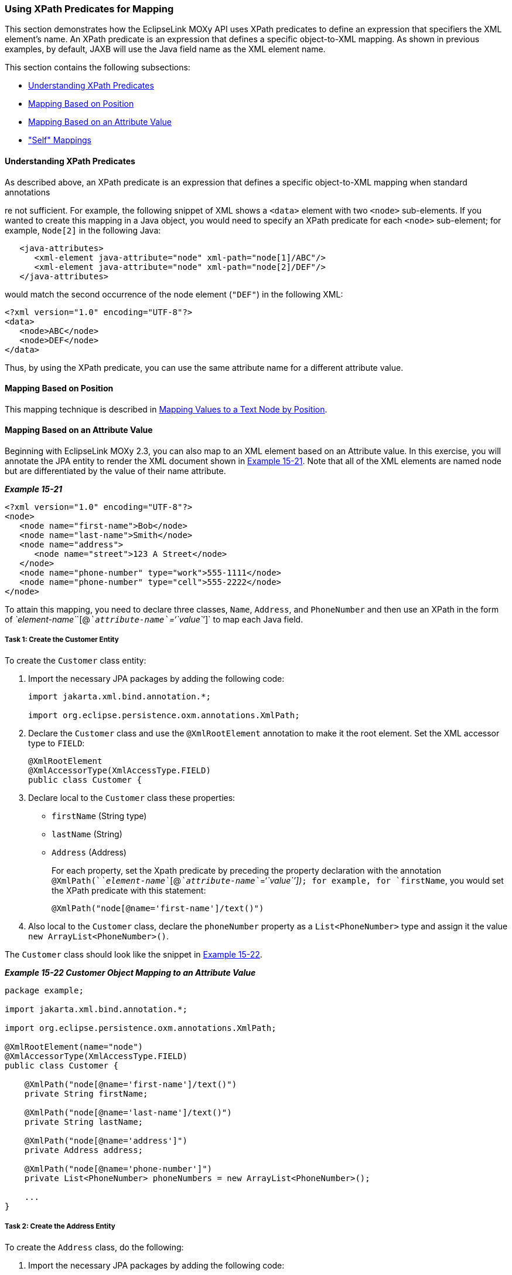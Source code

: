 ///////////////////////////////////////////////////////////////////////////////

    Copyright (c) 2022 Oracle and/or its affiliates. All rights reserved.

    This program and the accompanying materials are made available under the
    terms of the Eclipse Public License v. 2.0, which is available at
    http://www.eclipse.org/legal/epl-2.0.

    This Source Code may also be made available under the following Secondary
    Licenses when the conditions for such availability set forth in the
    Eclipse Public License v. 2.0 are satisfied: GNU General Public License,
    version 2 with the GNU Classpath Exception, which is available at
    https://www.gnu.org/software/classpath/license.html.

    SPDX-License-Identifier: EPL-2.0 OR GPL-2.0 WITH Classpath-exception-2.0

///////////////////////////////////////////////////////////////////////////////
[[JPA2XML005]]
=== Using XPath Predicates for Mapping

This section demonstrates how the EclipseLink MOXy API uses XPath
predicates to define an expression that specifiers the XML element's
name. An XPath predicate is an expression that defines a specific
object-to-XML mapping. As shown in previous examples, by default, JAXB
will use the Java field name as the XML element name.

This section contains the following subsections:

* link:#BEIHJHCJ[Understanding XPath Predicates]
* link:#BEIIBJHE[Mapping Based on Position]
* link:#BEIJIHCI[Mapping Based on an Attribute Value]
* link:#BEIDJHFD["Self" Mappings]

[[BEIHJHCJ]]

==== Understanding XPath Predicates

As described above, an XPath predicate is an expression that defines a
specific object-to-XML mapping when standard annotations

re not sufficient. For example, the following snippet of XML shows a
`<data>` element with two `<node>` sub-elements. If you wanted to create
this mapping in a Java object, you would need to specify an XPath
predicate for each `<node>` sub-element; for example, `Node[2]` in the
following Java:

[source,oac_no_warn]
----
   <java-attributes>
      <xml-element java-attribute="node" xml-path="node[1]/ABC"/>
      <xml-element java-attribute="node" xml-path="node[2]/DEF"/>
   </java-attributes>
----

would match the second occurrence of the node element (`"DEF"`) in the
following XML:

[source,oac_no_warn]
----
<?xml version="1.0" encoding="UTF-8"?>
<data>
   <node>ABC</node>
   <node>DEF</node>
</data>
----

Thus, by using the XPath predicate, you can use the same attribute name
for a different attribute value.

[[BEIIBJHE]]

==== Mapping Based on Position

This mapping technique is described in
xref:{relativedir}/jpatoxml003.adoc#BEIDCEHD[Mapping Values to a Text Node by
Position].

[[BEIJIHCI]]

==== Mapping Based on an Attribute Value

Beginning with EclipseLink MOXy 2.3, you can also map to an XML element
based on an Attribute value. In this exercise, you will annotate the JPA
entity to render the XML document shown in link:#BEIIBGBB[Example
15-21]. Note that all of the XML elements are named node but are
differentiated by the value of their name attribute.

[[BEIIBGBB]]

*_Example 15-21_*

[source,oac_no_warn]
----
<?xml version="1.0" encoding="UTF-8"?>
<node>
   <node name="first-name">Bob</node>
   <node name="last-name">Smith</node>
   <node name="address">
      <node name="street">123 A Street</node>
   </node>
   <node name="phone-number" type="work">555-1111</node>
   <node name="phone-number" type="cell">555-2222</node>
</node>
----

To attain this mapping, you need to declare three classes, `Name`,
`Address`, and `PhoneNumber` and then use an XPath in the form of
__`element-name`__`[@`__`attribute-name``='``value`__`']` to map each
Java field.

[[BEIEIFGA]]

===== Task 1: Create the Customer Entity

To create the `Customer` class entity:

. Import the necessary JPA packages by adding the following code:
+
[source,oac_no_warn]
----
import jakarta.xml.bind.annotation.*;
 
import org.eclipse.persistence.oxm.annotations.XmlPath;
 
----
. Declare the `Customer` class and use the `@XmlRootElement` annotation
to make it the root element. Set the XML accessor type to `FIELD`:
+
[source,oac_no_warn]
----
@XmlRootElement
@XmlAccessorType(XmlAccessType.FIELD)
public class Customer {
----
. Declare local to the `Customer` class these properties:
* `firstName` (String type)
* `lastName` (String)
* `Address` (Address)
+
For each property, set the Xpath predicate by preceding the property
declaration with the annotation
`@XmlPath(`__`element-name`__`[@`__`attribute-name`__`='`__`value``'])`__;
for example, for `firstName`, you would set the XPath predicate with
this statement:
+
[source,oac_no_warn]
----
@XmlPath("node[@name='first-name']/text()")
----
. Also local to the `Customer` class, declare the `phoneNumber` property
as a `List<PhoneNumber>` type and assign it the value
`new ArrayList<PhoneNumber>()`.

The `Customer` class should look like the snippet in
link:#BEIHAHJF[Example 15-22].

[[BEIHAHJF]]

*_Example 15-22 Customer Object Mapping to an Attribute Value_*

[source,oac_no_warn]
----
package example;
 
import jakarta.xml.bind.annotation.*;
 
import org.eclipse.persistence.oxm.annotations.XmlPath;
 
@XmlRootElement(name="node")
@XmlAccessorType(XmlAccessType.FIELD)
public class Customer {
 
    @XmlPath("node[@name='first-name']/text()")
    private String firstName;
 
    @XmlPath("node[@name='last-name']/text()")
    private String lastName;
 
    @XmlPath("node[@name='address']")
    private Address address;
 
    @XmlPath("node[@name='phone-number']")
    private List<PhoneNumber> phoneNumbers = new ArrayList<PhoneNumber>();
 
    ...
}
----

===== Task 2: Create the Address Entity

To create the `Address` class, do the following:

. Import the necessary JPA packages by adding the following code:
+
[source,oac_no_warn]
----
import jakarta.xml.bind.annotation.*;
 
import org.eclipse.persistence.oxm.annotations.XmlPath;
 
----
. Declare the `Address` class and set the XML accessor type to `FIELD`:
+
[source,oac_no_warn]
----
@XmlAccessorType(XmlAccessType.FIELD)
public class Address {
----
+
This instance does not require the `@XmlRootElement` annotation as in
the previous Tasks because the `Address` class is root not a root
element in the XML document.
. Declare local to the `Address` class the `String` property `street`.
Set the XPath predicate by preceding the property declaration with the
annotation `@XmlPath("node[@name='street']/text()")`.

The `Address` class should look like link:#BEIHAIHA[Example 15-23].

[[BEIHAIHA]]

*_Example 15-23 Address Object Mapping to an Attribute Value_*

[source,oac_no_warn]
----
package example;
 
import jakarta.xml.bind.annotation.*;
 
import org.eclipse.persistence.oxm.annotations.XmlPath;
 
@XmlAccessorType(XmlAccessType.FIELD)
public class Address {
 
    @XmlPath("node[@name='street']/text()")
    private String street;
 
    ...
}
----

===== Task 3: Create the PhoneNumber Entity

To create the `PhoneNumber` entity:

. Import the necessary JPA packages by adding the following code:
+
[source,oac_no_warn]
----
import jakarta.xml.bind.annotation.*;
 
import org.eclipse.persistence.oxm.annotations.XmlPath;
 
----
. Declare the `PhoneNumber` class and use the `@XmlRootElement`
annotation to make it the root element. Set the XML accessor type to
`FIELD`:
+
[source,oac_no_warn]
----
@XmlRootElement
@XmlAccessorType(XmlAccessType.FIELD)
public class Customer {
----
. Create the type and string properties and define their mapping as
attributes under the PhoneNumber root element by using the
`@XmlAttribute`. annotation.
+
[source,oac_no_warn]
----
    @XmlAttribute
    private String type;
 
    @XmlValue
    private String number;
----

The `PhoneNumber` object should look like link:#BEIDDBJA[Example 15-24].

[[BEIDDBJA]]

*_Example 15-24 PhoneNumber Object Mapping to an Attribute Value_*

[source,oac_no_warn]
----
package example;
 
import jakarta.xml.bind.annotation.*;
 
@XmlAccessorType(XmlAccessType.FIELD)
public class PhoneNumber {
 
    @XmlAttribute
    private String type;
 
    @XmlValue
    private String number;
 
    ...
}
----

[[BEIDJHFD]]

==== "Self" Mappings

A "self" mapping occurs on one-to-one mappings when you set the target
object's XPath to "." (dot) so the data from the target object appears
inside the source object's XML element. This exercise uses the example
in link:#BEIJIHCI[Mapping Based on an Attribute Value] to map the
Address information to appear directly under the customer element and
not wrapped in its own element.

To create the self mapping:

. Repeat Tasks 1 and 2 in link:#BEIEIFGA[Task 1: Create the Customer
Entity].
. Declare local to the `Customer` class these properties:
* `firstName` (String type)
* `lastName` (String)
* `Address` (Address)
. For the `firstName` and `lastName` properties, set the XmlPath
annotation by preceding the property declaration with the annotation
`@XmlPath(`__`element-name`__`[@`__`attribute-name`__`='`__`value``'])`__;
for example, for `firstName`, you would set the XPath predicate with
this statement:
+
[source,oac_no_warn]
----
@XmlPath("node[@name='first-name']/text()")
----
. For the `address` property, set `@XmlPath` to "." (dot):
+
[source,oac_no_warn]
----
    @XmlPath(".")
    private Address address;
----
. Also local to the `Customer` class, declare the `phoneNumber` property
as a `List<PhoneNumber>` type and assign it the value
`new ArrayList<PhoneNumber>()`.

The rendered XML for the Customer entity would look like
link:#BEICAHDH[Example 15-25].

[[BEICAHDH]]

*_Example 15-25 XML Node with Self-Mapped Address Element_*

[source,oac_no_warn]
----
<?xml version="1.0" encoding="UTF-8"?>
<node>
   <node name="first-name">Bob</node>
   <node name="last-name">Smith</node>
   <node name="street">123 A Street</node>
   <node name="phone-number" type="work">555-1111</node>
   <node name="phone-number" type="cell">555-2222</node>
</node>
----
